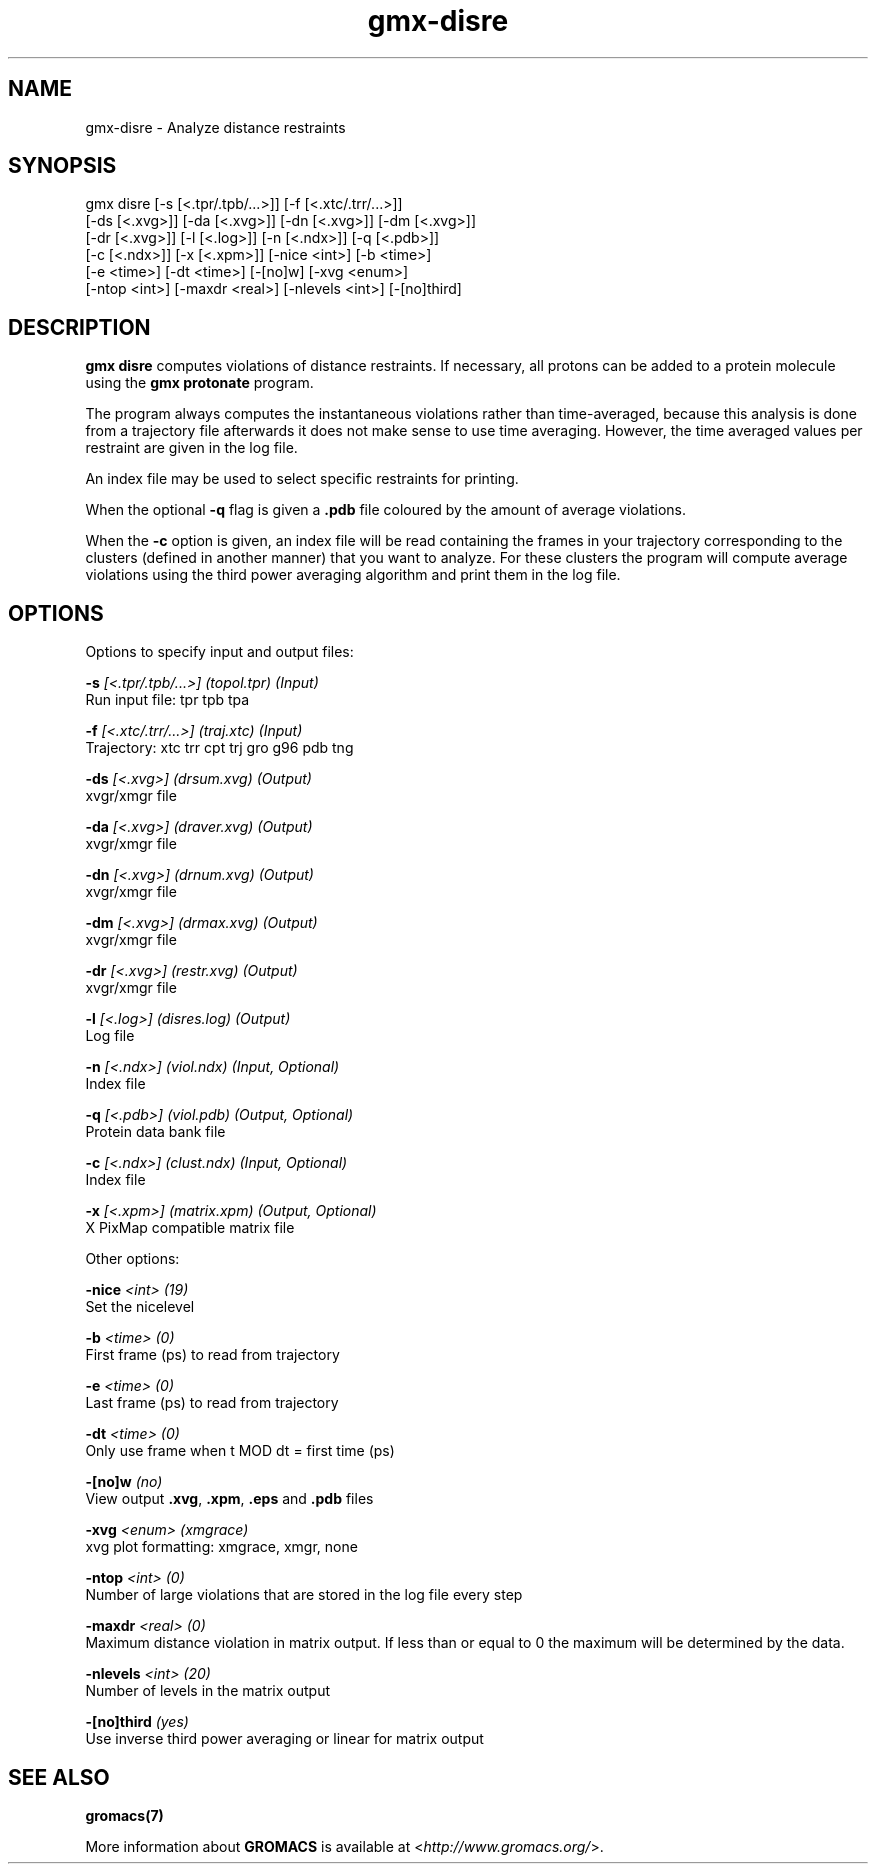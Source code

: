 .TH gmx-disre 1 "" "VERSION 5.0.4" "GROMACS Manual"
.SH NAME
gmx-disre - Analyze distance restraints

.SH SYNOPSIS
gmx disre [-s [<.tpr/.tpb/...>]] [-f [<.xtc/.trr/...>]]
          [-ds [<.xvg>]] [-da [<.xvg>]] [-dn [<.xvg>]] [-dm [<.xvg>]]
          [-dr [<.xvg>]] [-l [<.log>]] [-n [<.ndx>]] [-q [<.pdb>]]
          [-c [<.ndx>]] [-x [<.xpm>]] [-nice <int>] [-b <time>]
          [-e <time>] [-dt <time>] [-[no]w] [-xvg <enum>]
          [-ntop <int>] [-maxdr <real>] [-nlevels <int>] [-[no]third]

.SH DESCRIPTION
\fBgmx disre\fR computes violations of distance restraints. If necessary, all protons can be added to a protein molecule using the \fBgmx protonate\fR program.

The program always computes the instantaneous violations rather than time\-averaged, because this analysis is done from a trajectory file afterwards it does not make sense to use time averaging. However, the time averaged values per restraint are given in the log file.

An index file may be used to select specific restraints for printing.

When the optional \fB\-q\fR flag is given a \fB.pdb\fR file coloured by the amount of average violations.

When the \fB\-c\fR option is given, an index file will be read containing the frames in your trajectory corresponding to the clusters (defined in another manner) that you want to analyze. For these clusters the program will compute average violations using the third power averaging algorithm and print them in the log file.

.SH OPTIONS
Options to specify input and output files:

.BI "\-s" " [<.tpr/.tpb/...>] (topol.tpr) (Input)"
    Run input file: tpr tpb tpa

.BI "\-f" " [<.xtc/.trr/...>] (traj.xtc) (Input)"
    Trajectory: xtc trr cpt trj gro g96 pdb tng

.BI "\-ds" " [<.xvg>] (drsum.xvg) (Output)"
    xvgr/xmgr file

.BI "\-da" " [<.xvg>] (draver.xvg) (Output)"
    xvgr/xmgr file

.BI "\-dn" " [<.xvg>] (drnum.xvg) (Output)"
    xvgr/xmgr file

.BI "\-dm" " [<.xvg>] (drmax.xvg) (Output)"
    xvgr/xmgr file

.BI "\-dr" " [<.xvg>] (restr.xvg) (Output)"
    xvgr/xmgr file

.BI "\-l" " [<.log>] (disres.log) (Output)"
    Log file

.BI "\-n" " [<.ndx>] (viol.ndx) (Input, Optional)"
    Index file

.BI "\-q" " [<.pdb>] (viol.pdb) (Output, Optional)"
    Protein data bank file

.BI "\-c" " [<.ndx>] (clust.ndx) (Input, Optional)"
    Index file

.BI "\-x" " [<.xpm>] (matrix.xpm) (Output, Optional)"
    X PixMap compatible matrix file


Other options:

.BI "\-nice" " <int> (19)"
    Set the nicelevel

.BI "\-b" " <time> (0)"
    First frame (ps) to read from trajectory

.BI "\-e" " <time> (0)"
    Last frame (ps) to read from trajectory

.BI "\-dt" " <time> (0)"
    Only use frame when t MOD dt = first time (ps)

.BI "\-[no]w" "  (no)"
    View output \fB.xvg\fR, \fB.xpm\fR, \fB.eps\fR and \fB.pdb\fR files

.BI "\-xvg" " <enum> (xmgrace)"
    xvg plot formatting: xmgrace, xmgr, none

.BI "\-ntop" " <int> (0)"
    Number of large violations that are stored in the log file every step

.BI "\-maxdr" " <real> (0)"
    Maximum distance violation in matrix output. If less than or equal to 0 the maximum will be determined by the data.

.BI "\-nlevels" " <int> (20)"
    Number of levels in the matrix output

.BI "\-[no]third" "  (yes)"
    Use inverse third power averaging or linear for matrix output


.SH SEE ALSO
.BR gromacs(7)

More information about \fBGROMACS\fR is available at <\fIhttp://www.gromacs.org/\fR>.
